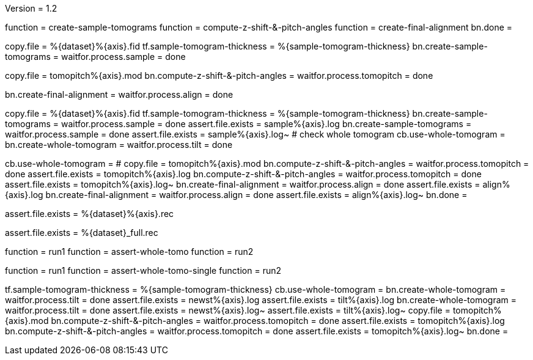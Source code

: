 Version = 1.2

[function = build]
function = create-sample-tomograms
function = compute-z-shift-&-pitch-angles
function = create-final-alignment
bn.done =

[function = create-sample-tomograms]
copy.file = %{dataset}%{axis}.fid
tf.sample-tomogram-thickness = %{sample-tomogram-thickness}
bn.create-sample-tomograms =
waitfor.process.sample = done

[function = compute-z-shift-&-pitch-angles]
copy.file = tomopitch%{axis}.mod
bn.compute-z-shift-&-pitch-angles =
waitfor.process.tomopitch = done

[function = create-final-alignment]
bn.create-final-alignment =
waitfor.process.align = done

[function = run1]
copy.file = %{dataset}%{axis}.fid
tf.sample-tomogram-thickness = %{sample-tomogram-thickness}
bn.create-sample-tomograms =
waitfor.process.sample = done
assert.file.exists = sample%{axis}.log
bn.create-sample-tomograms =
waitfor.process.sample = done
assert.file.exists = sample%{axis}.log~
# check whole tomogram
cb.use-whole-tomogram =
bn.create-whole-tomogram =
waitfor.process.tilt = done

[function = run2]
cb.use-whole-tomogram =
#
copy.file = tomopitch%{axis}.mod
bn.compute-z-shift-&-pitch-angles =
waitfor.process.tomopitch = done
assert.file.exists = tomopitch%{axis}.log
bn.compute-z-shift-&-pitch-angles =
waitfor.process.tomopitch = done
assert.file.exists = tomopitch%{axis}.log~
bn.create-final-alignment =
waitfor.process.align = done
assert.file.exists = align%{axis}.log
bn.create-final-alignment =
waitfor.process.align = done
assert.file.exists = align%{axis}.log~
bn.done =

[function = assert-whole-tomo]
assert.file.exists = %{dataset}%{axis}.rec

[function = assert-whole-tomo-single]
assert.file.exists = %{dataset}_full.rec

[function = test]
function = run1
function = assert-whole-tomo
function = run2

[function = test-single]
function = run1
function = assert-whole-tomo-single
function = run2

[function = run-fidless]
tf.sample-tomogram-thickness = %{sample-tomogram-thickness}
cb.use-whole-tomogram =
bn.create-whole-tomogram =
waitfor.process.tilt = done
assert.file.exists = newst%{axis}.log
assert.file.exists = tilt%{axis}.log
bn.create-whole-tomogram =
waitfor.process.tilt = done
assert.file.exists = newst%{axis}.log~
assert.file.exists = tilt%{axis}.log~
copy.file = tomopitch%{axis}.mod
bn.compute-z-shift-&-pitch-angles =
waitfor.process.tomopitch = done
assert.file.exists = tomopitch%{axis}.log
bn.compute-z-shift-&-pitch-angles =
waitfor.process.tomopitch = done
assert.file.exists = tomopitch%{axis}.log~
bn.done =

